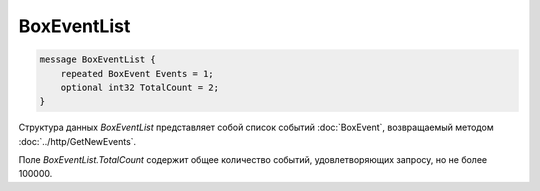 BoxEventList
============

.. code-block:: protobuf

    message BoxEventList {
        repeated BoxEvent Events = 1;
        optional int32 TotalCount = 2;
    }
        

Структура данных *BoxEventList* представляет собой список событий :doc:`BoxEvent`, возвращаемый методом :doc:`../http/GetNewEvents`. 

Поле *BoxEventList.TotalCount* содержит общее количество событий, удовлетворяющих запросу, но не более 100000.
